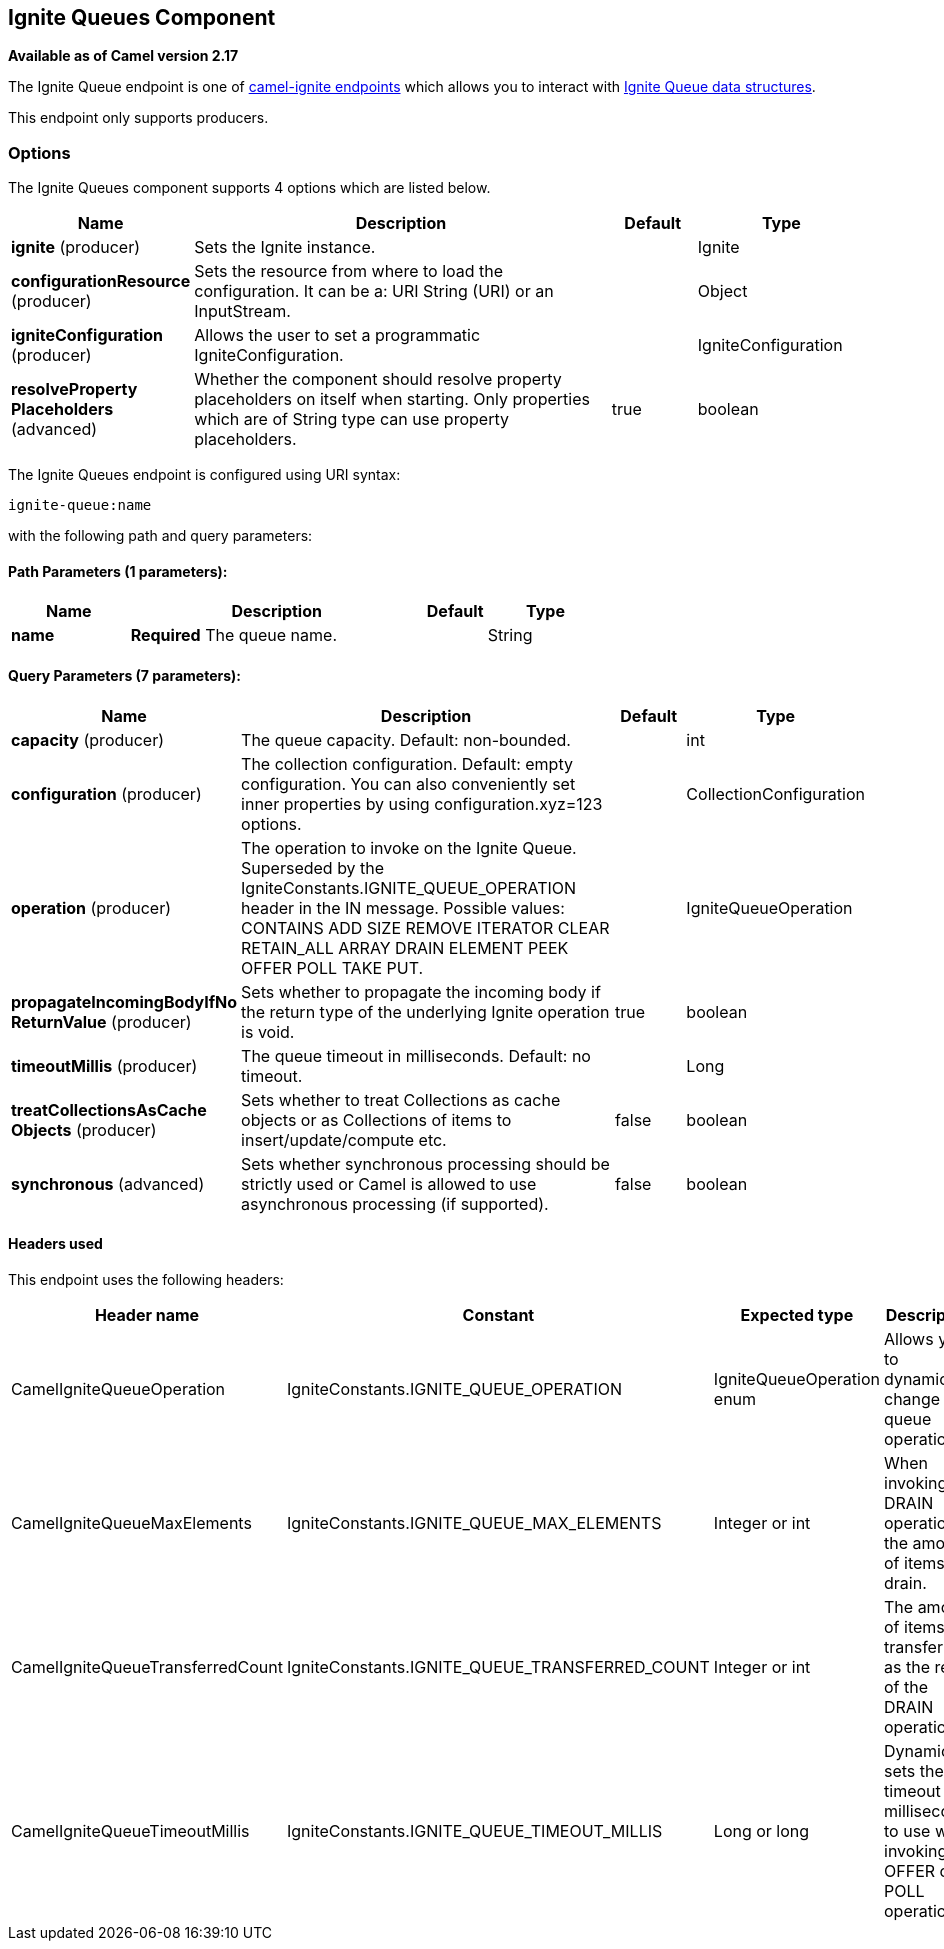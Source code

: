 == Ignite Queues Component

*Available as of Camel version 2.17*

The Ignite Queue endpoint is one of link:ignite.html[camel-ignite endpoints] which allows you to interact with https://apacheignite.readme.io/docs/queue-and-set[Ignite Queue data structures].

This endpoint only supports producers.

### Options

// component options: START
The Ignite Queues component supports 4 options which are listed below.



[width="100%",cols="2,5,^1,2",options="header"]
|===
| Name | Description | Default | Type
| *ignite* (producer) | Sets the Ignite instance. |  | Ignite
| *configurationResource* (producer) | Sets the resource from where to load the configuration. It can be a: URI String (URI) or an InputStream. |  | Object
| *igniteConfiguration* (producer) | Allows the user to set a programmatic IgniteConfiguration. |  | IgniteConfiguration
| *resolveProperty Placeholders* (advanced) | Whether the component should resolve property placeholders on itself when starting. Only properties which are of String type can use property placeholders. | true | boolean
|===
// component options: END

// endpoint options: START
The Ignite Queues endpoint is configured using URI syntax:

----
ignite-queue:name
----

with the following path and query parameters:

==== Path Parameters (1 parameters):

[width="100%",cols="2,5,^1,2",options="header"]
|===
| Name | Description | Default | Type
| *name* | *Required* The queue name. |  | String
|===

==== Query Parameters (7 parameters):

[width="100%",cols="2,5,^1,2",options="header"]
|===
| Name | Description | Default | Type
| *capacity* (producer) | The queue capacity. Default: non-bounded. |  | int
| *configuration* (producer) | The collection configuration. Default: empty configuration. You can also conveniently set inner properties by using configuration.xyz=123 options. |  | CollectionConfiguration
| *operation* (producer) | The operation to invoke on the Ignite Queue. Superseded by the IgniteConstants.IGNITE_QUEUE_OPERATION header in the IN message. Possible values: CONTAINS ADD SIZE REMOVE ITERATOR CLEAR RETAIN_ALL ARRAY DRAIN ELEMENT PEEK OFFER POLL TAKE PUT. |  | IgniteQueueOperation
| *propagateIncomingBodyIfNo ReturnValue* (producer) | Sets whether to propagate the incoming body if the return type of the underlying Ignite operation is void. | true | boolean
| *timeoutMillis* (producer) | The queue timeout in milliseconds. Default: no timeout. |  | Long
| *treatCollectionsAsCache Objects* (producer) | Sets whether to treat Collections as cache objects or as Collections of items to insert/update/compute etc. | false | boolean
| *synchronous* (advanced) | Sets whether synchronous processing should be strictly used or Camel is allowed to use asynchronous processing (if supported). | false | boolean
|===
// endpoint options: END



#### Headers used

This endpoint uses the following headers:
[width="100%",cols="1,1,1,4",options="header"]
|=======================================================================
| Header name | Constant | Expected type | Description
| CamelIgniteQueueOperation | IgniteConstants.IGNITE_QUEUE_OPERATION | IgniteQueueOperation enum |
Allows you to dynamically change the queue operation.

| CamelIgniteQueueMaxElements | IgniteConstants.IGNITE_QUEUE_MAX_ELEMENTS | Integer or int |
When invoking the DRAIN operation, the amount of items to drain.

| CamelIgniteQueueTransferredCount | IgniteConstants.IGNITE_QUEUE_TRANSFERRED_COUNT | Integer or int |
The amount of items transferred as the result of the DRAIN operation.

| CamelIgniteQueueTimeoutMillis | IgniteConstants.IGNITE_QUEUE_TIMEOUT_MILLIS | Long or long |
Dynamically sets the timeout in milliseconds to use when invoking the OFFER or POLL operations. 
|=======================================================================
